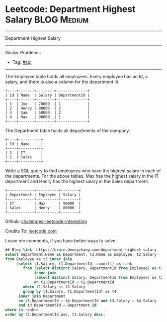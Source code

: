 * Leetcode: Department Highest Salary                                              :BLOG:Medium:
#+gSTARTUP: showeverything
#+OPTIONS: toc:nil \n:t ^:nil creator:nil d:nil
:PROPERTIES:
:type:     sql, inspiring
:END:
---------------------------------------------------------------------
Department Highest Salary
---------------------------------------------------------------------
Similar Problems:
- Tag: [[https://brain.dennyzhang.com/tag/sql][#sql]]
---------------------------------------------------------------------
The Employee table holds all employees. Every employee has an Id, a salary, and there is also a column for the department Id.
#+BEGIN_EXAMPLE
+----+-------+--------+--------------+
| Id | Name  | Salary | DepartmentId |
+----+-------+--------+--------------+
| 1  | Joe   | 70000  | 1            |
| 2  | Henry | 80000  | 2            |
| 3  | Sam   | 60000  | 2            |
| 4  | Max   | 90000  | 1            |
+----+-------+--------+--------------+
#+END_EXAMPLE
The Department table holds all departments of the company.

#+BEGIN_EXAMPLE
+----+----------+
| Id | Name     |
+----+----------+
| 1  | IT       |
| 2  | Sales    |
+----+----------+
#+END_EXAMPLE

Write a SQL query to find employees who have the highest salary in each of the departments. For the above tables, Max has the highest salary in the IT department and Henry has the highest salary in the Sales department.

#+BEGIN_EXAMPLE
+------------+----------+--------+
| Department | Employee | Salary |
+------------+----------+--------+
| IT         | Max      | 90000  |
| Sales      | Henry    | 80000  |
+------------+----------+--------+
#+END_EXAMPLE

Github: [[url-external:https://github.com/DennyZhang/challenges-leetcode-interesting/tree/master/department-highest-salary][challenges-leetcode-interesting]]

Credits To: [[url-external:https://leetcode.com/problems/department-highest-salary/description/][leetcode.com]]

Leave me comments, if you have better ways to solve.

#+BEGIN_SRC sql
## Blog link: https://brain.dennyzhang.com/department-highest-salary
select Department.Name as Department, t3.Name as Employee, t3.Salary
from Employee as t3 inner join
     (select t1.Salary, t1.DepartmentId, count(1) as rank
        from (select distinct Salary, DepartmentId from Employee) as t1
             inner join
             (select distinct Salary, DepartmentId from Employee) as t2
             on t1.DepartmentId = t2.DepartmentId
        where t1.Salary <= t2.Salary
        group by t1.Salary, t1.DepartmentId) as t4
      inner join Department
      on t3.DepartmentId = t4.DepartmentId and t3.Salary = t4.Salary 
      and t3.DepartmentId = Department.Id
where t4.rank<4
order by t3.DepartmentId asc, t3.Salary desc;
#+END_SRC

